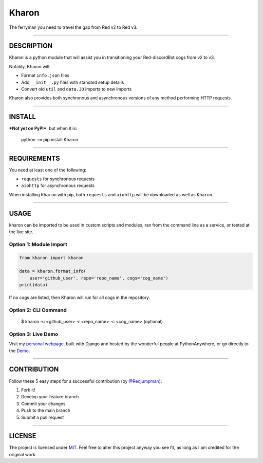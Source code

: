 
Kharon
======

The ferryman you need to travel the gap from Red v2 to Red v3.

--------------

DESCRIPTION
-----------

Kharon is a python module that will assist you in transitioning your
Red-discordBot cogs from v2 to v3.

Notably, Kharon will:

-  Format ``info.json`` files
-  Add ``__init__.py`` files with standard setup details
-  Convert old ``util`` and ``data.IO`` imports to new imports

Kharon also provides both synchronous and asynchronous versions of any
method performing HTTP requests.

--------------

INSTALL
-------

***Not yet on PyPI***, but when it is:

    python -m pip install Kharon

--------------

REQUIREMENTS
------------

You need at least one of the following:

-  ``requests`` for synchronous requests
-  ``aiohttp`` for asynchronous requests

When installing ``Kharon`` with pip, both ``requests`` and ``aiohttp``
will be downloaded as well as ``Kharon``.

--------------

USAGE
-----

kharon can be imported to be used in custom scripts and modules, ran
from the command line as a service, or tested at the live site.

Option 1: Module Import
~~~~~~~~~~~~~~~~~~~~~~~

.. code:: python

    from kharon import kharon

    data = kharon.format_info(
        user='github_user', repo='repo_name', cogs='cog_name')
    print(data)

If no cogs are listed, then Kharon will run for all cogs in the
repository.

Option 2: CLI Command
~~~~~~~~~~~~~~~~~~~~~

    $ kharon -u <github_user> -r <repo_name> -c <cog_name> (optional)

Option 3: Live Demo
~~~~~~~~~~~~~~~~~~~

Visit my `personal webpage`_, built with Django and hosted by the
wonderful people at PythonAnywhere, or go directly to the `Demo`_.

--------------

CONTRIBUTION
------------

Follow these 5 easy steps for a successful contribution (by
`@Redjumpman`_):

1. Fork it!
2. Develop your feature branch
3. Commit your changes
4. Push to the main branch
5. Submit a pull request

--------------

LICENSE
-------

The project is licensed under `MIT`_. Feel free to alter this project
anyway you see fit, as long as I am credited for the original work.

.. _personal webpage: https://gannon93.pythonanywhere.com/
.. _Demo: https://gannon93.pythonanywhere.com/kharon
.. _@Redjumpman: https://github.com/Redjumpman
.. _MIT: https://github.com/gannon93/gkit_cogs/blob/master/LICENSE

